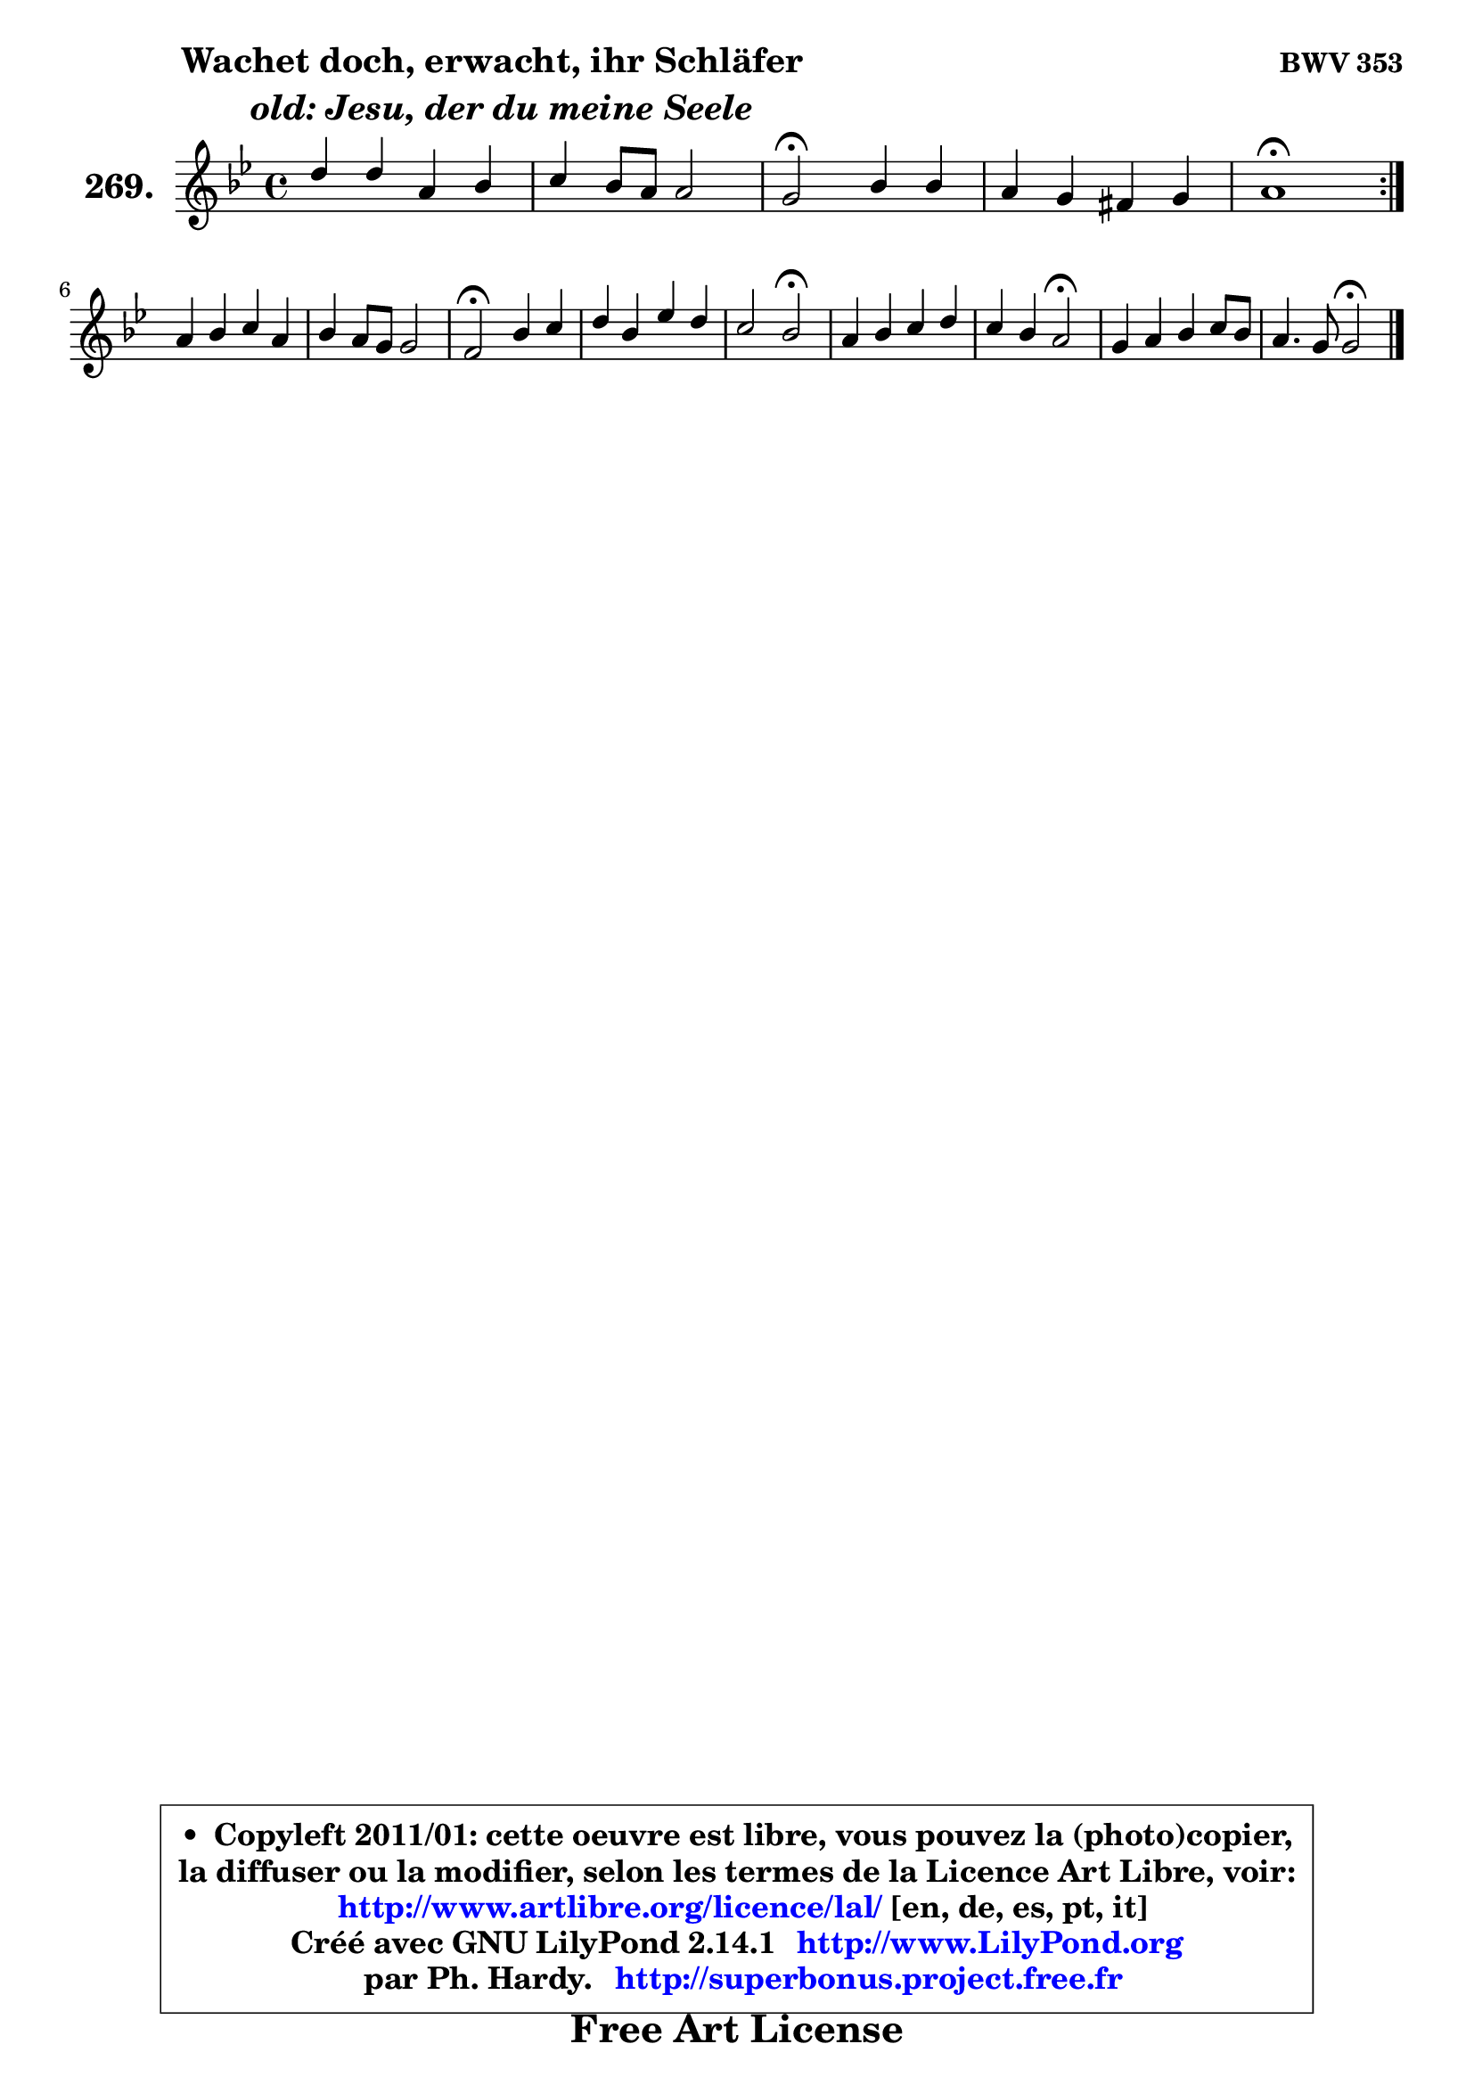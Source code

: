 
\version "2.14.1"

    \paper {
%	system-system-spacing #'padding = #0.1
%	score-system-spacing #'padding = #0.1
%	ragged-bottom = ##f
%	ragged-last-bottom = ##f
	}

    \header {
      opus = \markup { \bold "BWV 353" }
      piece = \markup { \hspace #9 \fontsize #2 \bold \column \center-align { \line {"Wachet doch, erwacht, ihr Schläfer"}
                     \line { \italic "  old: Jesu, der du meine Seele"}
                 } }
      maintainer = "Ph. Hardy"
      maintainerEmail = "superbonus.project@free.fr"
      lastupdated = "2011/Jul/20"
      tagline = \markup { \fontsize #3 \bold "Free Art License" }
      copyright = \markup { \fontsize #3  \bold   \override #'(box-padding .  1.0) \override #'(baseline-skip . 2.9) \box \column { \center-align { \fontsize #-2 \line { • \hspace #0.5 Copyleft 2011/01: cette oeuvre est libre, vous pouvez la (photo)copier, } \line { \fontsize #-2 \line {la diffuser ou la modifier, selon les termes de la Licence Art Libre, voir: } } \line { \fontsize #-2 \with-url #"http://www.artlibre.org/licence/lal/" \line { \fontsize #1 \hspace #1.0 \with-color #blue http://www.artlibre.org/licence/lal/ [en, de, es, pt, it] } } \line { \fontsize #-2 \line { Créé avec GNU LilyPond 2.14.1 \with-url #"http://www.LilyPond.org" \line { \with-color #blue \fontsize #1 \hspace #1.0 \with-color #blue http://www.LilyPond.org } } } \line { \hspace #1.0 \fontsize #-2 \line {par Ph. Hardy. } \line { \fontsize #-2 \with-url #"http://superbonus.project.free.fr" \line { \fontsize #1 \hspace #1.0 \with-color #blue http://superbonus.project.free.fr } } } } } }

	  }

  guidemidi = {
	\repeat volta 2 {
        R1 |
        R1 |
        \tempo 4 = 34 r2 \tempo 4 = 78 r2 |
        R1 |
        \tempo 4 = 34 r1 \tempo 4 = 78 | } %fin du repeat
        R1 |
        R1 |
        \tempo 4 = 34 r2 \tempo 4 = 78 r2 |
        R1 |
        r2 \tempo 4 = 34 r2 \tempo 4 = 78 |
        R1 |
        r2 \tempo 4 = 34 r2 \tempo 4 = 78 |
        R1 |
        r2 \tempo 4 = 34 r2 |
	}

  upper = {
	\time 4/4
	\key g \minor
	\clef treble
	\voiceOne
	<< { 
	% SOPRANO
	\set Voice.midiInstrument = "acoustic grand"
	\relative c'' {
	\repeat volta 2 {
        d4 d a bes |
        c4 bes8 a a2 |
        g2\fermata bes4 bes |
        a4 g fis g |
        a1\fermata | } %fin du repeat
\break
        a4 bes c a |
        bes4 a8 g g2 |
        f2\fermata bes4 c |
        d4 bes es d |
        c2 bes\fermata |
        a4 bes c d |
        c4 bes a2\fermata |
        g4 a bes c8 bes |
        a4. g8 g2\fermata |
        \bar "|."
	} % fin de relative
	}

%	\context Voice="1" { \voiceTwo 
%	% ALTO
%	\set Voice.midiInstrument = "acoustic grand"
%	\relative c'' {
%	\repeat volta 2 {
%        g8 fis g4 fis g |
%        g8 fis g4 g fis |
%        d2 g4 g8 f |
%        es8 d d c c4 d |
%        d1 | } %fin du repeat
%        fis4 g g f |
%        f4 f f e |
%        c2 f4 f |
%        f8 es f d g4 g |
%        g4 f8 es d2 |
%        f4 es8 d c4 f8 g |
%        a4 g fis2 |
%        g4 d g g |
%        g4 fis d2 |
%        \bar "|."
%	} % fin de relative
%	\oneVoice
%	} >>
 >>
	}

    lower = {
	\time 4/4
	\key g \minor
	\clef bass
	\voiceOne
	<< { 
	% TENOR
	\set Voice.midiInstrument = "acoustic grand"
	\relative c' {
	\repeat volta 2 {
        bes8 c d4 d d |
        c4 d es! d8 c |
        bes2 d4 g, |
        g8 fis g4 a8 c bes g |
        fis1 | } %fin du repeat
        d'4 d c c |
        bes8 c d4 c4. bes8 |
        a2 d4 a |
        bes4 bes4 bes8 c d bes |
        g8 es' a,4 bes2 |
        c4 bes f'8 es d4 |
        d4 d d2 |
        d4 d d c8 d |
        es8 c a d b2 |
        \bar "|."
	} % fin de relative
	}
	\context Voice="1" { \voiceTwo 
	% BASS
	\set Voice.midiInstrument = "acoustic grand"
	\relative c' {
	\repeat volta 2 {
        g8 a bes c d4 c8 bes |
        a4 g c, d |
        g,2\fermata g'8 f es d |
        c8 d es4 a, g |
        d'1\fermata | } %fin du repeat
        d4 g8 f! e4 f8 e |
        d4 c8 bes c2 |
        f,2\fermata d'4 f |
        bes8 c d8 bes g a bes g |
        es8 c f4 bes,2\fermata |
        f'4 g a bes8 a |
        g8 fis g4 d2\fermata |
        bes'8 a g fis g f es d |
        c8 a d4 g,2\fermata |
        \bar "|."
	} % fin de relative
	\oneVoice
	} >>
	}


    \score { 

	\new PianoStaff <<
	\set PianoStaff.instrumentName = \markup { \bold \huge "269." }
	\new Staff = "upper" \upper
%	\new Staff = "lower" \lower
	>>

    \layout {
%	ragged-last = ##f
	   }

         } % fin de score

  \score {
\unfoldRepeats { << \guidemidi \upper >> }
    \midi {
    \context {
     \Staff
      \remove "Staff_performer"
               }

     \context {
      \Voice
       \consists "Staff_performer"
                }

     \context { 
      \Score
      tempoWholesPerMinute = #(ly:make-moment 78 4)
		}
	    }
	}


